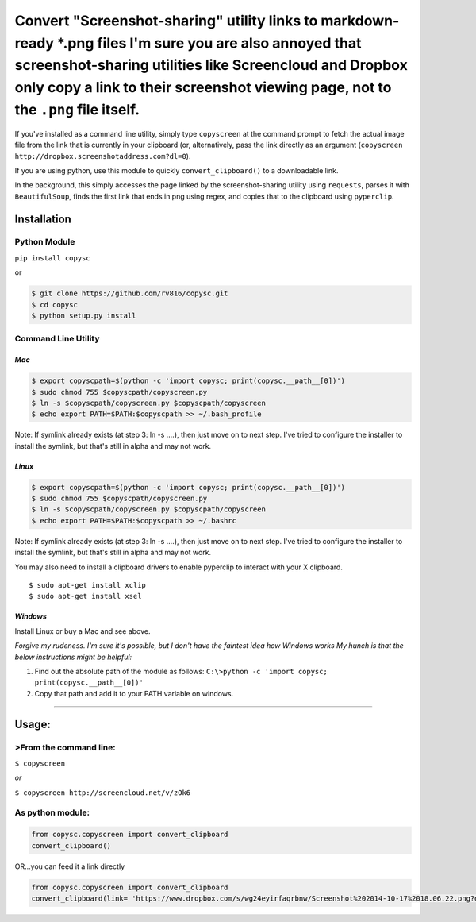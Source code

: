 Convert "Screenshot-sharing" utility links to markdown-ready \*.png files I'm sure you are also annoyed that screenshot-sharing utilities like Screencloud and Dropbox only copy a link to their screenshot viewing page, not to the ``.png`` file itself.
==========================================================================================================================================================================================================================================================

If you've installed as a command line utility, simply type
``copyscreen`` at the command prompt to fetch the actual image file from
the link that is currently in your clipboard (or, alternatively, pass
the link directly as an argument
(``copyscreen http://dropbox.screenshotaddress.com?dl=0``).

If you are using python, use this module to quickly
``convert_clipboard()`` to a downloadable link.

In the background, this simply accesses the page linked by the
screenshot-sharing utility using ``requests``, parses it with
``BeautifulSoup``, finds the first link that ends in png using regex,
and copies that to the clipboard using ``pyperclip``.

Installation
------------

Python Module
~~~~~~~~~~~~~

``pip install copysc``

or

.. code:: bash

    $ git clone https://github.com/rv816/copysc.git
    $ cd copysc
    $ python setup.py install

Command Line Utility
~~~~~~~~~~~~~~~~~~~~

*Mac*
^^^^^

.. code:: bash

    $ export copyscpath=$(python -c 'import copysc; print(copysc.__path__[0])')
    $ sudo chmod 755 $copyscpath/copyscreen.py
    $ ln -s $copyscpath/copyscreen.py $copyscpath/copyscreen
    $ echo export PATH=$PATH:$copyscpath >> ~/.bash_profile

Note: If symlink already exists (at step 3: ln -s ....), then just move
on to next step. I've tried to configure the installer to install the
symlink, but that's still in alpha and may not work.

*Linux*
^^^^^^^

.. code:: bash

    $ export copyscpath=$(python -c 'import copysc; print(copysc.__path__[0])')
    $ sudo chmod 755 $copyscpath/copyscreen.py
    $ ln -s $copyscpath/copyscreen.py $copyscpath/copyscreen
    $ echo export PATH=$PATH:$copyscpath >> ~/.bashrc

Note: If symlink already exists (at step 3: ln -s ....), then just move
on to next step. I've tried to configure the installer to install the
symlink, but that's still in alpha and may not work.

You may also need to install a clipboard drivers to enable pyperclip to
interact with your X clipboard.

::

    $ sudo apt-get install xclip
    $ sudo apt-get install xsel

*Windows*
^^^^^^^^^

Install Linux or buy a Mac and see above.

*Forgive my rudeness. I'm sure it's possible, but I don't have the
faintest idea how Windows works* *My hunch is that the below
instructions might be helpful:*

1. Find out the absolute path of the module as follows:
   ``C:\>python -c 'import copysc; print(copysc.__path__[0])'``

2. Copy that path and add it to your PATH variable on windows.

--------------

Usage:
------

>From the command line:
~~~~~~~~~~~~~~~~~~~~~~

``$ copyscreen``

*or*

``$ copyscreen http://screencloud.net/v/zOk6``

As python module:
~~~~~~~~~~~~~~~~~

.. code:: python

    from copysc.copyscreen import convert_clipboard
    convert_clipboard()

OR...you can feed it a link directly

.. code:: python

    from copysc.copyscreen import convert_clipboard
    convert_clipboard(link= 'https://www.dropbox.com/s/wg24eyirfaqrbnw/Screenshot%202014-10-17%2018.06.22.png?dl=0')



